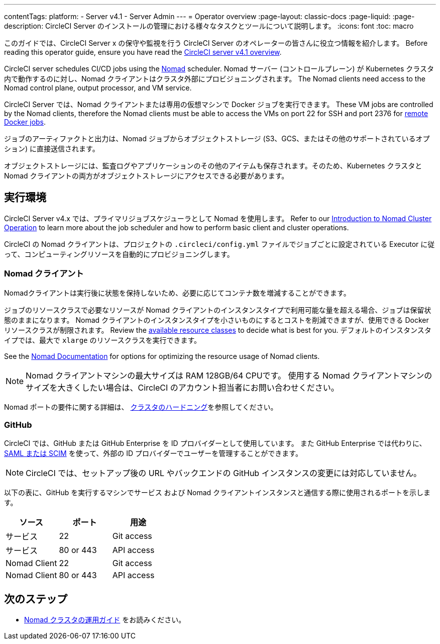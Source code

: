 ---

contentTags:
  platform:
    - Server v4.1
    - Server Admin
---
= Operator overview
:page-layout: classic-docs
:page-liquid:
:page-description: CircleCI Server のインストールの管理における様々なタスクとツールについて説明します。
:icons: font
:toc: macro

:toc-title:

このガイドでは、CircleCI Server x の保守や監視を行う CircleCI Server のオペレーターの皆さんに役立つ情報を紹介します。 Before reading this operator guide, ensure you have read the xref:../overview/circleci-server-overview#[CircleCI server v4.1 overview].

CircleCI server schedules CI/CD jobs using the link:https://www.nomadproject.io/[Nomad] scheduler. Nomad サーバー (コントロールプレーン) が Kubernetes クラスタ内で動作するのに対し、Nomad クライアントはクラスタ外部にプロビジョニングされます。 The Nomad clients need access to the Nomad control plane, output processor, and VM service.

CircleCI Server では、Nomad クライアントまたは専用の仮想マシンで Docker ジョブを実行できます。 These VM jobs are controlled by the Nomad clients, therefore the Nomad clients must be able to access the VMs on port 22 for SSH and port 2376 for xref:../../../configuration-reference#setupremotedocker[remote Docker jobs].

ジョブのアーティファクトと出力は、Nomad ジョブからオブジェクトストレージ (S3、GCS、またはその他のサポートされているオプション) に直接送信されます。

オブジェクトストレージには、監査ログやアプリケーションのその他のアイテムも保存されます。そのため、Kubernetes クラスタと Nomad クライアントの両方がオブジェクトストレージにアクセスできる必要があります。

[#execution-environment]
== 実行環境

CircleCI Server v4.x では、プライマリジョブスケジューラとして Nomad を使用します。 Refer to our xref:introduction-to-nomad-cluster-operation#[Introduction to Nomad Cluster Operation] to learn more about the job scheduler and how to perform basic client and cluster operations.

CircleCI の Nomad クライアントは、プロジェクトの `.circleci/config.yml` ファイルでジョブごとに設定されている Executor に従って、コンピューティングリソースを自動的にプロビジョニングします。

[#nomad-clients]
=== Nomad クライアント

Nomadクライアントは実行後に状態を保持しないため、必要に応じてコンテナ数を増減することができます。

ジョブのリソースクラスで必要なリソースが Nomad クライアントのインスタンスタイプで利用可能な量を超える場合、ジョブは保留状態のままになります。 Nomad クライアントのインスタンスタイプを小さいものにするとコストを削減できますが、使用できる Docker リソースクラスが制限されます。 Review the xref:../../../configuration-reference#resourceclass[available resource classes] to decide what is best for you. デフォルトのインスタンスタイプでは、最大で `xlarge` のリソースクラスを実行できます。

See the link:https://www.nomadproject.io/docs/install/production/requirements#resources-ram-cpu-etc[Nomad Documentation] for options for optimizing the resource usage of Nomad clients.

NOTE: Nomad クライアントマシンの最大サイズは RAM 128GB/64 CPUです。 使用する Nomad クライアントマシンのサイズを大きくしたい場合は、CircleCI のアカウント担当者にお問い合わせください。

Nomad ポートの要件に関する詳細は、 https://circleci.com/docs/server/installation/hardening-your-cluster/[クラスタのハードニング]を参照してください。

[#github]
=== GitHub

CircleCI では、GitHub または GitHub Enterprise を ID プロバイダーとして使用しています。 また GitHub Enterprise では代わりに、 https://docs.github.com/en/github-ae@latest/admin/authentication/about-identity-and-access-management-for-your-enterprise[SAML または SCIM] を使って、外部の ID プロバイダーでユーザーを管理することができます。

NOTE: CircleCI では、セットアップ後の URL やバックエンドの GitHub インスタンスの変更には対応していません。

以下の表に、GitHub を実行するマシンでサービス および Nomad クライアントインスタンスと通信する際に使用されるポートを示します。

[.table.table-striped]
[cols=3*, options="header", stripes=even]
|===
|ソース
|ポート
|用途

|サービス
|22
|Git access

|サービス
|80 or 443
|API access

|Nomad Client
|22
|Git access

|Nomad Client
|80 or 443
|API access
|===

ifndef::pdf[]

[#next-steps]
== 次のステップ

* <<introduction-to-nomad-cluster-operation#,Nomad クラスタの運用ガイド>> をお読みください。
+
endif::[]